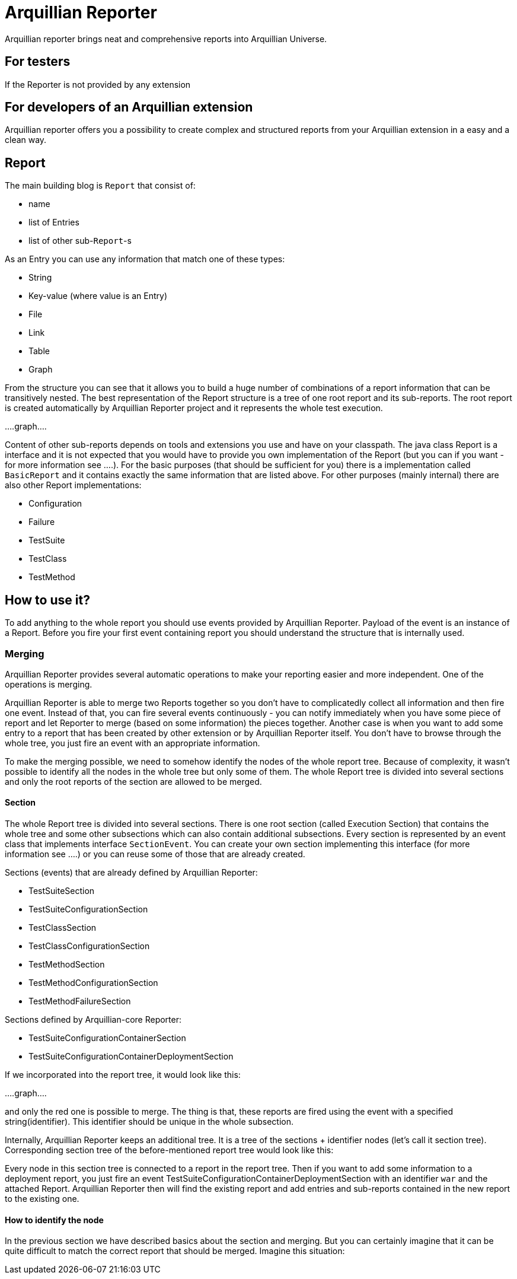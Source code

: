 = Arquillian Reporter

Arquillian reporter brings neat and comprehensive reports into Arquillian Universe.

== For testers

If the Reporter is not provided by any extension

== For developers of an Arquillian extension

Arquillian reporter offers you a possibility to create complex and structured reports from your Arquillian extension in a easy and a clean way.


== Report

The main building blog is `Report` that consist of:

* name
* list of Entries
* list of other sub-`Report`-s

As an Entry you can use any information that match one of these types:

* String
* Key-value (where value is an Entry)
* File
* Link
* Table
* Graph

From the structure you can see that it allows you to build a huge number of combinations of a report information that can be transitively nested.
The best representation of the Report structure is a tree of one root report and its sub-reports. The root report is created automatically by Arquillian Reporter project and it represents the whole test execution.

....graph....

Content of other sub-reports depends on tools and extensions you use and have on your classpath.
The java class Report is a interface and it is not expected that you would have to provide you own implementation of the Report (but you can if you want - for more information see ....). For the basic purposes (that should be sufficient for you) there is a implementation called `BasicReport` and it contains exactly the same information that are listed above. For other purposes (mainly internal) there are also other Report implementations:

* Configuration
* Failure
* TestSuite
* TestClass
* TestMethod


== How to use it?

To add anything to the whole report you should use events provided by Arquillian Reporter. Payload of the event is an instance of a Report. Before you fire your first event containing report you should understand the structure that is internally used.

=== Merging

Arquillian Reporter provides several automatic operations to make your reporting easier and more independent. One of the operations is merging.

Arquillian Reporter is able to merge two Reports together so you don't have to complicatedly collect all information and then fire one event. Instead of that, you can fire several events continuously - you can notify immediately when you have some piece of report and let Reporter to merge (based on some information) the pieces together.
Another case is when you want to add some entry to a report that has been created by other extension or by Arquillian Reporter itself. You don't have to browse through the whole tree, you just fire an event with an appropriate information.

To make the merging possible, we need to somehow identify the nodes of the whole report tree. Because of complexity, it wasn't possible to identify all the nodes in the whole tree but only some of them. The whole Report tree is divided into several sections and only the root reports of the section are allowed to be merged.

==== Section

The whole Report tree is divided into several sections. There is one root section (called Execution Section) that contains the whole tree and some other subsections which can also contain additional subsections.
Every section is represented by an event class that implements interface `SectionEvent`. You can create your own section implementing this interface (for more information see ....) or you can reuse some of those that are already created.

Sections (events) that are already defined by Arquillian Reporter:

* TestSuiteSection
* TestSuiteConfigurationSection
* TestClassSection
* TestClassConfigurationSection
* TestMethodSection
* TestMethodConfigurationSection
* TestMethodFailureSection

Sections defined by Arquillian-core Reporter:

* TestSuiteConfigurationContainerSection
* TestSuiteConfigurationContainerDeploymentSection

If we incorporated into the report tree, it would look like this:

....graph....

and only the red one is possible to merge. The thing is that, these reports are fired using the event with a specified string(identifier). This identifier should be unique in the whole subsection.

Internally, Arquillian Reporter keeps an additional tree. It is a tree of the sections + identifier nodes (let's call it section tree). Corresponding section tree of the before-mentioned report tree would look like this:


Every node in this section tree is connected to a report in the report tree. Then if you want to add some information to a deployment report, you just fire an event TestSuiteConfigurationContainerDeploymentSection with an identifier `war` and the attached Report. Arquillian Reporter then will find the existing report and add entries and sub-reports contained in the new report to the existing one.

==== How to identify the node

In the previous section we have described basics about the section and merging. But you can certainly imagine that it can be quite difficult to match the correct report that should be merged.
Imagine this situation:













